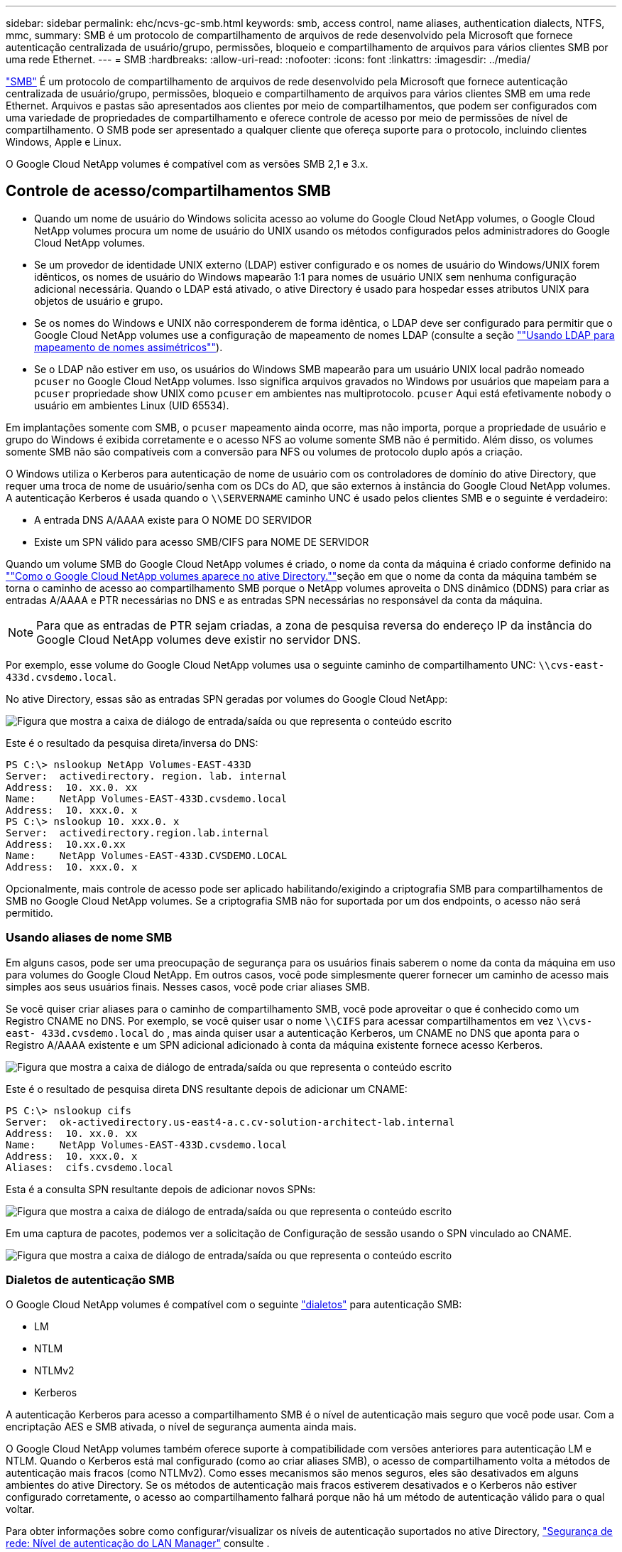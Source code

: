 ---
sidebar: sidebar 
permalink: ehc/ncvs-gc-smb.html 
keywords: smb, access control, name aliases, authentication dialects, NTFS, mmc, 
summary: SMB é um protocolo de compartilhamento de arquivos de rede desenvolvido pela Microsoft que fornece autenticação centralizada de usuário/grupo, permissões, bloqueio e compartilhamento de arquivos para vários clientes SMB por uma rede Ethernet. 
---
= SMB
:hardbreaks:
:allow-uri-read: 
:nofooter: 
:icons: font
:linkattrs: 
:imagesdir: ../media/


[role="lead"]
https://docs.microsoft.com/en-us/previous-versions/windows/it-pro/windows-server-2012-r2-and-2012/hh831795(v=ws.11)["SMB"^] É um protocolo de compartilhamento de arquivos de rede desenvolvido pela Microsoft que fornece autenticação centralizada de usuário/grupo, permissões, bloqueio e compartilhamento de arquivos para vários clientes SMB em uma rede Ethernet. Arquivos e pastas são apresentados aos clientes por meio de compartilhamentos, que podem ser configurados com uma variedade de propriedades de compartilhamento e oferece controle de acesso por meio de permissões de nível de compartilhamento. O SMB pode ser apresentado a qualquer cliente que ofereça suporte para o protocolo, incluindo clientes Windows, Apple e Linux.

O Google Cloud NetApp volumes é compatível com as versões SMB 2,1 e 3.x.



== Controle de acesso/compartilhamentos SMB

* Quando um nome de usuário do Windows solicita acesso ao volume do Google Cloud NetApp volumes, o Google Cloud NetApp volumes procura um nome de usuário do UNIX usando os métodos configurados pelos administradores do Google Cloud NetApp volumes.
* Se um provedor de identidade UNIX externo (LDAP) estiver configurado e os nomes de usuário do Windows/UNIX forem idênticos, os nomes de usuário do Windows mapearão 1:1 para nomes de usuário UNIX sem nenhuma configuração adicional necessária. Quando o LDAP está ativado, o ative Directory é usado para hospedar esses atributos UNIX para objetos de usuário e grupo.
* Se os nomes do Windows e UNIX não corresponderem de forma idêntica, o LDAP deve ser configurado para permitir que o Google Cloud NetApp volumes use a configuração de mapeamento de nomes LDAP (consulte a seção link:ncvs-gc-other-nas-infrastructure-service-dependencies.html#using-ldap-for-asymmetric-name-mapping[""Usando LDAP para mapeamento de nomes assimétricos""]).
* Se o LDAP não estiver em uso, os usuários do Windows SMB mapearão para um usuário UNIX local padrão nomeado `pcuser` no Google Cloud NetApp volumes. Isso significa arquivos gravados no Windows por usuários que mapeiam para a `pcuser` propriedade show UNIX como `pcuser` em ambientes nas multiprotocolo. `pcuser` Aqui está efetivamente `nobody` o usuário em ambientes Linux (UID 65534).


Em implantações somente com SMB, o `pcuser` mapeamento ainda ocorre, mas não importa, porque a propriedade de usuário e grupo do Windows é exibida corretamente e o acesso NFS ao volume somente SMB não é permitido. Além disso, os volumes somente SMB não são compatíveis com a conversão para NFS ou volumes de protocolo duplo após a criação.

O Windows utiliza o Kerberos para autenticação de nome de usuário com os controladores de domínio do ative Directory, que requer uma troca de nome de usuário/senha com os DCs do AD, que são externos à instância do Google Cloud NetApp volumes. A autenticação Kerberos é usada quando o `\\SERVERNAME` caminho UNC é usado pelos clientes SMB e o seguinte é verdadeiro:

* A entrada DNS A/AAAA existe para O NOME DO SERVIDOR
* Existe um SPN válido para acesso SMB/CIFS para NOME DE SERVIDOR


Quando um volume SMB do Google Cloud NetApp volumes é criado, o nome da conta da máquina é criado conforme definido na link:ncvs-gc-considerations-creating-active-directory-connections.html#how-cloud-volumes-service-shows-up-in-active-directory[""Como o Google Cloud NetApp volumes aparece no ative Directory.""]seção em que o nome da conta da máquina também se torna o caminho de acesso ao compartilhamento SMB porque o NetApp volumes aproveita o DNS dinâmico (DDNS) para criar as entradas A/AAAA e PTR necessárias no DNS e as entradas SPN necessárias no responsável da conta da máquina.


NOTE: Para que as entradas de PTR sejam criadas, a zona de pesquisa reversa do endereço IP da instância do Google Cloud NetApp volumes deve existir no servidor DNS.

Por exemplo, esse volume do Google Cloud NetApp volumes usa o seguinte caminho de compartilhamento UNC: `\\cvs-east- 433d.cvsdemo.local`.

No ative Directory, essas são as entradas SPN geradas por volumes do Google Cloud NetApp:

image:ncvs-gc-image6.png["Figura que mostra a caixa de diálogo de entrada/saída ou que representa o conteúdo escrito"]

Este é o resultado da pesquisa direta/inversa do DNS:

....
PS C:\> nslookup NetApp Volumes-EAST-433D
Server:  activedirectory. region. lab. internal
Address:  10. xx.0. xx
Name:    NetApp Volumes-EAST-433D.cvsdemo.local
Address:  10. xxx.0. x
PS C:\> nslookup 10. xxx.0. x
Server:  activedirectory.region.lab.internal
Address:  10.xx.0.xx
Name:    NetApp Volumes-EAST-433D.CVSDEMO.LOCAL
Address:  10. xxx.0. x
....
Opcionalmente, mais controle de acesso pode ser aplicado habilitando/exigindo a criptografia SMB para compartilhamentos de SMB no Google Cloud NetApp volumes. Se a criptografia SMB não for suportada por um dos endpoints, o acesso não será permitido.



=== Usando aliases de nome SMB

Em alguns casos, pode ser uma preocupação de segurança para os usuários finais saberem o nome da conta da máquina em uso para volumes do Google Cloud NetApp. Em outros casos, você pode simplesmente querer fornecer um caminho de acesso mais simples aos seus usuários finais. Nesses casos, você pode criar aliases SMB.

Se você quiser criar aliases para o caminho de compartilhamento SMB, você pode aproveitar o que é conhecido como um Registro CNAME no DNS. Por exemplo, se você quiser usar o nome `\\CIFS` para acessar compartilhamentos em vez `\\cvs-east- 433d.cvsdemo.local` do , mas ainda quiser usar a autenticação Kerberos, um CNAME no DNS que aponta para o Registro A/AAAA existente e um SPN adicional adicionado à conta da máquina existente fornece acesso Kerberos.

image:ncvs-gc-image7.png["Figura que mostra a caixa de diálogo de entrada/saída ou que representa o conteúdo escrito"]

Este é o resultado de pesquisa direta DNS resultante depois de adicionar um CNAME:

....
PS C:\> nslookup cifs
Server:  ok-activedirectory.us-east4-a.c.cv-solution-architect-lab.internal
Address:  10. xx.0. xx
Name:    NetApp Volumes-EAST-433D.cvsdemo.local
Address:  10. xxx.0. x
Aliases:  cifs.cvsdemo.local
....
Esta é a consulta SPN resultante depois de adicionar novos SPNs:

image:ncvs-gc-image8.png["Figura que mostra a caixa de diálogo de entrada/saída ou que representa o conteúdo escrito"]

Em uma captura de pacotes, podemos ver a solicitação de Configuração de sessão usando o SPN vinculado ao CNAME.

image:ncvs-gc-image9.png["Figura que mostra a caixa de diálogo de entrada/saída ou que representa o conteúdo escrito"]



=== Dialetos de autenticação SMB

O Google Cloud NetApp volumes é compatível com o seguinte https://docs.microsoft.com/en-us/openspecs/windows_protocols/ms-smb2/8df1a501-ce4e-4287-8848-5f1d4733e280["dialetos"^] para autenticação SMB:

* LM
* NTLM
* NTLMv2
* Kerberos


A autenticação Kerberos para acesso a compartilhamento SMB é o nível de autenticação mais seguro que você pode usar. Com a encriptação AES e SMB ativada, o nível de segurança aumenta ainda mais.

O Google Cloud NetApp volumes também oferece suporte à compatibilidade com versões anteriores para autenticação LM e NTLM. Quando o Kerberos está mal configurado (como ao criar aliases SMB), o acesso de compartilhamento volta a métodos de autenticação mais fracos (como NTLMv2). Como esses mecanismos são menos seguros, eles são desativados em alguns ambientes do ative Directory. Se os métodos de autenticação mais fracos estiverem desativados e o Kerberos não estiver configurado corretamente, o acesso ao compartilhamento falhará porque não há um método de autenticação válido para o qual voltar.

Para obter informações sobre como configurar/visualizar os níveis de autenticação suportados no ative Directory, https://docs.microsoft.com/en-us/windows/security/threat-protection/security-policy-settings/network-security-lan-manager-authentication-level["Segurança de rede: Nível de autenticação do LAN Manager"^] consulte .



== Modelos de permissão



=== Permissões NTFS/ficheiro

As permissões NTFS são as permissões aplicadas a arquivos e pastas em sistemas de arquivos aderindo à lógica NTFS. Você pode aplicar permissões NTFS em `Basic` ou `Advanced` e pode ser definido como `Allow` ou `Deny` para controle de acesso.

As permissões básicas incluem o seguinte:

* Controlo total
* Modificar
* Leitura e execução
* Leia
* Escreva


Quando você define permissões para um usuário ou grupo, chamado de ACE, ele reside em uma ACL. As permissões NTFS usam os mesmos conceitos básicos de leitura/gravação/execução que os bits do modo UNIX, mas também podem se estender a controles de acesso mais granulares e estendidos (também conhecidos como permissões especiais), como assumir propriedade, criar pastas/Anexar dados, escrever atributos e muito mais.

Os bits padrão do modo UNIX não fornecem o mesmo nível de granularidade que as permissões NTFS (como a capacidade de definir permissões para objetos individuais de usuário e grupo em uma ACL ou definir atributos estendidos). No entanto, as ACLs NFSv4,1 fornecem a mesma funcionalidade que as ACLs NTFS.

As permissões NTFS são mais específicas do que as permissões de compartilhamento e podem ser usadas em conjunto com permissões de compartilhamento. Com estruturas de permissão NTFS, o mais restritivo se aplica. Como tal, negações explícitas a um usuário ou grupo substituem até mesmo o Controle Total ao definir direitos de acesso.

As permissões NTFS são controladas a partir de clientes SMB do Windows.



=== Permissões de compartilhamento

As permissões de compartilhamento são mais gerais do que as permissões NTFS (somente leitura/alteração/controle total) e controlam a entrada inicial em um compartilhamento SMB, semelhante à forma como as regras de política de exportação NFS funcionam.

Embora as regras de política de exportação NFS controlem o acesso por meio de informações baseadas em host, como endereços IP ou nomes de host, as permissões de compartilhamento SMB podem controlar o acesso usando ACEs de usuário e grupo em uma ACL de compartilhamento. Você pode definir ACLs de compartilhamento a partir do cliente Windows ou da IU de gerenciamento do Google Cloud NetApp volumes.

Por padrão, as ACLs de compartilhamento e as ACLs de volume inicial incluem todos com controle total. As ACLs de arquivo devem ser alteradas, mas as permissões de compartilhamento são sobrepostas pelas permissões de arquivo em objetos no compartilhamento.

Por exemplo, se um usuário só tiver permissão de acesso de leitura à ACL do arquivo de volume do Google Cloud NetApp volumes, ele será negado o acesso para criar arquivos e pastas, mesmo que a ACL de compartilhamento esteja definida para todos com controle total, como mostrado na figura a seguir.

image:ncvs-gc-image10.png["Figura que mostra a caixa de diálogo de entrada/saída ou que representa o conteúdo escrito"]

image:ncvs-gc-image11.png["Figura que mostra a caixa de diálogo de entrada/saída ou que representa o conteúdo escrito"]

Para obter os melhores resultados de segurança, faça o seguinte:

* Remova todos das ACLs de compartilhamento e arquivo e, em vez disso, defina o acesso de compartilhamento para usuários ou grupos.
* Use grupos para controle de acesso em vez de usuários individuais para facilitar o gerenciamento e remoção/adição mais rápida de usuários para compartilhar ACLs por meio do gerenciamento de grupos.
* Permita acesso de compartilhamento menos restritivo e mais geral aos ACEs nas permissões de compartilhamento e bloqueie o acesso a usuários e grupos com permissões de arquivo para controle de acesso mais granular.
* Evite o uso geral de ACLs de negação explícita, porque elas substituem as ACLs de permissão. Limite o uso de ACLs de negação explícita para usuários ou grupos que precisam ser restritos rapidamente ao acesso a um sistema de arquivos.
* Certifique-se de prestar atenção às https://www.varonis.com/blog/permission-propagation/["Herança ACL"^] configurações ao modificar permissões; definir o sinalizador de herança no nível superior de um diretório ou volume com contagens de arquivos altas significa que cada arquivo abaixo desse diretório ou volume herdou permissões adicionadas a ele, o que pode criar comportamento indesejado, como acesso/negação não intencional e longa rotatividade de modificação de permissão à medida que cada arquivo é ajustado.




== SMB compartilhar recursos de segurança

Quando você cria um volume com acesso SMB no Google Cloud NetApp volumes pela primeira vez, é apresentada uma série de opções para proteger esse volume.

Algumas dessas opções dependem do nível do Google Cloud NetApp volumes (performance ou software) e as opções incluem:

* *Torne visível o diretório instantâneo (disponível para o NetApp volumes-Performance e o NetApp volumes-SW).* Esta opção controla se os clientes SMB podem ou não acessar o diretório Snapshot em um compartilhamento SMB (`\\server\share\~snapshot`e/ou guia versões anteriores). A configuração padrão não está marcada, o que significa que o volume é ocultado e não permite o acesso ao `~snapshot` diretório, e nenhuma cópia Snapshot aparece na guia versões anteriores do volume.


image:ncvs-gc-image12.png["Figura que mostra a caixa de diálogo de entrada/saída ou que representa o conteúdo escrito"]

Ocultar cópias Snapshot de usuários finais pode ser desejado por motivos de segurança, motivos de desempenho (ocultar essas pastas de varreduras AV) ou preferência. Os snapshots do Google Cloud NetApp volumes são somente leitura, portanto, mesmo que esses snapshots estejam visíveis, os usuários finais não podem excluir ou modificar arquivos no diretório Snapshot. As permissões de arquivo nos arquivos ou pastas no momento em que a cópia Snapshot foi feita aplicam-se. Se as permissões de um arquivo ou pasta mudarem entre cópias Snapshot, as alterações também se aplicam aos arquivos ou pastas no diretório Snapshot. Usuários e grupos podem obter acesso a esses arquivos ou pastas com base nas permissões. Embora não sejam possíveis exclusões ou modificações de ficheiros no diretório Snapshot, é possível copiar ficheiros ou pastas para fora do diretório Snapshot.

* *Ativar criptografia SMB (disponível para NetApp volumes-Performance e NetApp volumes-SW).* A criptografia SMB está desativada no compartilhamento SMB por padrão (desmarcada). Marque a caixa ativa a criptografia SMB, o que significa que o tráfego entre o cliente SMB e o servidor é criptografado em trânsito com os mais altos níveis de criptografia suportados negociados. O Google Cloud NetApp volumes é compatível com a criptografia AES-256 para SMB. A ativação da criptografia SMB acarreta uma penalidade de desempenho que pode ou não ser percetível para seus clientes SMB, aproximadamente no intervalo de 10 a 20%. A NetApp incentiva fortemente o teste para ver se essa penalidade de desempenho é aceitável.
* *Ocultar compartilhamento SMB (disponível para NetApp volumes-Performance e NetApp volumes-SW).* Definir esta opção oculta o caminho de compartilhamento SMB da navegação normal. Isso significa que os clientes que não conhecem o caminho de compartilhamento não podem ver os compartilhamentos ao acessar o caminho UNC padrão (como `\\NetApp Volumes-SMB` ). Quando a caixa de verificação está selecionada, apenas os clientes que conhecem explicitamente o caminho de partilha SMB ou que têm o caminho de partilha definido por um Objeto de Política de Grupo podem aceder a ele (segurança através da ofuscação).
* *Ativar enumeração baseada em acesso (ABE) (somente volumes NetApp-SW).* Isso é semelhante a ocultar o compartilhamento SMB, exceto que os compartilhamentos ou arquivos só estão ocultos de usuários ou grupos que não têm permissões para acessar os objetos. Por exemplo, se o usuário do Windows `joe` não for permitido pelo menos ler o acesso através das permissões, o usuário do Windows `joe` não poderá ver o compartilhamento SMB ou os arquivos. Isso é desativado por padrão e você pode ativá-lo selecionando a caixa de seleção. Para obter mais informações sobre ABE, consulte o artigo da base de dados de Conhecimento da NetApp https://kb.netapp.com/Advice_and_Troubleshooting/Data_Storage_Software/ONTAP_OS/How_does_Access_Based_Enumeration_(ABE)_work["Como funciona a enumeração baseada em acesso (ABE)?"^]
* *Ative o suporte a compartilhamento continuamente disponível (CA) (somente NetApp volumes-performance).* https://kb.netapp.com/Advice_and_Troubleshooting/Data_Storage_Software/ONTAP_OS/What_are_SMB_Continuously_Available_(CA)_Shares["Compartilhamentos SMB continuamente disponíveis"^] ofereça uma maneira de minimizar as interrupções de aplicativos durante eventos de failover, replicando estados de bloqueio entre nós no sistema de back-end do Google Cloud NetApp volumes. Ele não é um recurso de segurança, mas oferece maior resiliência geral. Atualmente, apenas os aplicativos SQL Server e FSLogix são suportados para esta funcionalidade.




== Compartilhamentos ocultos padrão

Quando um servidor SMB é criado no Google Cloud NetApp volumes, https://library.netapp.com/ecmdocs/ECMP1366834/html/GUID-5B56B12D-219C-4E23-B3F8-1CB1C4F619CE.html["compartilhamentos administrativos ocultos"^] há (usando a convenção de nomenclatura dólar) que são criados além do compartilhamento de volume de dados SMB. Estes incluem C (acesso a namespace) e IPC (compartilhamento de pipes nomeados para comunicação entre programas, como as chamadas de procedimento remoto (RPC) usadas para o acesso do MMC (Microsoft Management Console)).

O compartilhamento IPC não contém ACLs de compartilhamento e não pode ser modificado – ele é estritamente usado para chamadas RPC e https://docs.microsoft.com/en-us/troubleshoot/windows-server/networking/inter-process-communication-share-null-session["O Windows não permite o acesso anônimo a esses compartilhamentos por padrão"^].

Por padrão, a automação do Google Cloud NetApp volumes remove a ACL de compartilhamento e não permite acesso a ninguém, pois o acesso ao compartilhamento permite visibilidade de todos os volumes montados nos sistemas de arquivos do Google Cloud NetApp volumes. Como resultado, tenta navegar para `\\SERVER\C$` falhar.



== Contas com direitos de administrador/backup local/BUILTIN

Os servidores SMB do Google Cloud NetApp mantêm uma funcionalidade semelhante aos servidores SMB normais do Windows, na medida em que existem grupos locais (como administradores) que aplicam direitos de acesso a usuários e grupos de domínio selecionados.

Quando você especifica um usuário a ser adicionado aos usuários de backup, o usuário é adicionado ao grupo operadores de backup na instância do Google Cloud NetApp volumes que usa essa conexão do ative Directory, que então obtém o https://docs.microsoft.com/en-us/windows-hardware/drivers/ifs/privileges["SeBackupPrivilege e SeRestorePrivilege"^].

Quando você adiciona um usuário a usuários de privilégios de segurança, o usuário recebe o SeSecurityPrivilege, que é útil em alguns casos de uso de aplicativos, como https://docs.netapp.com/us-en/ontap/smb-hyper-v-sql/add-sesecurityprivilege-user-account-task.html["SQL Server em compartilhamentos SMB"^] o .

image:ncvs-gc-image13.png["Figura que mostra a caixa de diálogo de entrada/saída ou que representa o conteúdo escrito"]

Você pode exibir associações a grupos locais do Google Cloud NetApp volumes por meio do MMC com o Privileges adequado. A figura a seguir mostra os usuários que foram adicionados usando o console do Google Cloud NetApp volumes.

image:ncvs-gc-image14.png["Figura que mostra a caixa de diálogo de entrada/saída ou que representa o conteúdo escrito"]

A tabela a seguir mostra a lista de grupos BUILTIN padrão e quais usuários/grupos são adicionados por padrão.

|===
| Grupo local/BUILTIN | Membros padrão 


| CRIAR/Administradores* | Administradores DE DOMÍNIO/domínio 


| Operadores de backup* | Nenhum 


| EDIFÍCIO / hóspedes | Hóspedes DOMÍNIO/domínio 


| Usuários de COMPILAÇÃO/potência | Nenhum 


| Usuários de domínio | Usuários DE DOMÍNIO/domínio 
|===
*Associação de grupo controlada na configuração de conexão do Google Cloud NetApp volumes ative Directory.

Você pode exibir usuários e grupos locais (e membros do grupo) na janela do MMC, mas não pode adicionar ou excluir objetos ou alterar associações de grupos a partir deste console. Por padrão, apenas o grupo Administradores de domínio e Administrador são adicionados ao grupo Administradores nos volumes do Google Cloud NetApp. Atualmente, não é possível modificar isso.

image:ncvs-gc-image15.png["Figura que mostra a caixa de diálogo de entrada/saída ou que representa o conteúdo escrito"]

image:ncvs-gc-image16.png["Figura que mostra a caixa de diálogo de entrada/saída ou que representa o conteúdo escrito"]



== Acesso ao MMC/Computer Management

O NetApp volumes fornece conetividade ao MMC de Gerenciamento de computador, que permite visualizar compartilhamentos, gerenciar ACLs de compartilhamento, e exibir/gerenciar sessões de SMB e abrir arquivos.

Para usar o MMC para exibir compartilhamentos e sessões de SMB nos volumes do Google Cloud NetApp, o usuário conetado atualmente deve ser um administrador de domínio. Outros usuários têm permissão para exibir ou gerenciar o servidor SMB do MMC e receber uma caixa de diálogo você não tem permissões ao tentar exibir compartilhamentos ou sessões na instância do Google Cloud NetApp volumes SMB.

Para se conetar ao servidor SMB, abra o Gerenciamento de computador, clique com o botão direito do Mouse em Gerenciamento de computador e selecione conetar a outro computador. Isso abre a caixa de diálogo Selecionar computador, na qual você pode inserir o nome do servidor SMB (encontrado nas informações de volume do Google Cloud NetApp volumes).

Quando você visualiza compartilhamentos SMB com as permissões adequadas, verá todos os compartilhamentos disponíveis na instância do Google Cloud NetApp volumes que compartilham a conexão com o ative Directory. Para controlar esse comportamento, defina a opção Ocultar compartilhamentos de SMB na instância de volume do Google Cloud NetApp volumes.

Lembre-se de que apenas uma conexão do ative Directory é permitida por região.

image:ncvs-gc-image17.png["Figura que mostra a caixa de diálogo de entrada/saída ou que representa o conteúdo escrito"]

image:ncvs-gc-image18.png["Figura que mostra a caixa de diálogo de entrada/saída ou que representa o conteúdo escrito"]

A tabela a seguir mostra uma lista de funcionalidades suportadas/não suportadas para o MMC.

|===
| Funções suportadas | Funções não suportadas 


 a| 
* Ver compartilhamentos
* Exibir sessões SMB ativas
* Exibir arquivos abertos
* Exibir usuários e grupos locais
* Ver associações a grupos locais
* Enumerar a lista de sessões, ficheiros e ligações em árvore no sistema
* Feche os ficheiros abertos no sistema
* Feche as sessões abertas
* Criar/gerenciar compartilhamentos

 a| 
* Criando novos usuários/grupos locais
* Gerir/visualizar utilizadores/grupos locais existentes
* Ver eventos ou registos de desempenho
* Gerenciamento do storage
* Gerenciamento de serviços e aplicações


|===


== Informações de segurança do servidor SMB

O servidor SMB no Google Cloud NetApp volumes usa uma série de opções que definem políticas de segurança para conexões SMB, incluindo coisas como desvio de relógio Kerberos, idade do ticket, criptografia e muito mais.

A tabela a seguir contém uma lista dessas opções, o que elas fazem, as configurações padrão e se podem ser modificadas com o Google Cloud NetApp volumes. Algumas opções não se aplicam ao Google Cloud NetApp volumes.

|===
| Opção de segurança | O que faz | Valor padrão | Pode mudar? 


| Velocidade máxima do Relógio Kerberos (minutos) | Desvio máximo de tempo entre os volumes do Google Cloud NetApp e os controladores de domínio. Se o desvio de tempo exceder 5 minutos, a autenticação Kerberos falhará. Isso é definido como o valor padrão do ative Directory. | 5 | Não 


| Duração do ticket Kerberos (horas) | Tempo máximo um ticket Kerberos permanece válido antes de exigir uma renovação. Se nenhuma renovação ocorrer antes das 10 horas, você deve obter um novo ticket. O Google Cloud NetApp volumes realiza essas renovações automaticamente. 10 horas é o valor padrão do ative Directory. | 10 | Não 


| Renovação máxima de permissão Kerberos (dias) | Número máximo de dias em que um ticket Kerberos pode ser renovado antes que uma nova solicitação de autorização seja necessária. O Google Cloud NetApp volumes renova automaticamente os tickets para conexões SMB. Sete dias é o valor padrão do ative Directory. | 7 | Não 


| Tempo limite de conexão KDC Kerberos (seg) | O número de segundos antes de uma ligação KDC expirar. | 3 | Não 


| Requer assinatura para tráfego SMB de entrada | Definição para exigir assinatura para tráfego SMB. Se definido como verdadeiro, os clientes que não suportam a conetividade de assinatura falham. | Falso |  


| Requer complexidade de senha para contas de usuário locais | Usado para senhas em usuários SMB locais. O Google Cloud NetApp volumes não é compatível com a criação de usuários locais. Portanto, essa opção não se aplica ao Google Cloud NetApp volumes. | Verdadeiro | Não 


| Use start_tls para conexões LDAP do ative Directory | Usado para ativar conexões TLS de início para LDAP do ative Directory. No momento, o Google Cloud NetApp volumes não oferece suporte para essa ativação. | Falso | Não 


| A encriptação AES-128 e AES-256 para Kerberos está ativada | Isso controla se a criptografia AES é usada para conexões do ative Directory e é controlada com a opção Ativar criptografia AES para Autenticação do ative Directory ao criar/modificar a conexão do ative Directory. | Falso | Sim 


| Nível de compatibilidade LM | Nível de dialetos de autenticação suportados para conexões do ative Directory. Consulte a seção<<Dialetos de autenticação SMB>> " " para obter mais informações. | ntlmv2-krb | Não 


| Exigir criptografia SMB para tráfego CIFS de entrada | Requer criptografia SMB para todos os compartilhamentos. Isso não é usado pelo Google Cloud NetApp volumes; em vez disso, defina a criptografia por volume (consulte a seção<<SMB compartilhar recursos de segurança>> ""). | Falso | Não 


| Segurança da sessão do cliente | Define assinatura e/ou selagem para comunicação LDAP. No momento, isso não está definido no Google Cloud NetApp volumes, mas pode ser necessário em versões futuras para lidar com o . A correção para problemas de autenticação LDAP devido ao patch do Windows é abordada na link:ncvs-gc-other-nas-infrastructure-service-dependencies.html#ldap-channel-binding[""Vinculação de canal LDAP.""]seção . | Nenhum | Não 


| SMB2 Ativar para ligações CC | Usa SMB2 para conexões CC. Ativado por predefinição. | Padrão do sistema | Não 


| Marcação por indicação LDAP | Ao usar vários servidores LDAP, a busca de referências permite que o cliente se refira a outros servidores LDAP na lista quando uma entrada não é encontrada no primeiro servidor. No momento, esse recurso não é compatível com o Google Cloud NetApp volumes. | Falso | Não 


| Use o LDAPS para conexões seguras do ative Directory | Ativa o uso de LDAP em SSL. Atualmente não é compatível com o Google Cloud NetApp volumes. | Falso | Não 


| A criptografia é necessária para conexão DC | Requer criptografia para conexões CC bem-sucedidas. Desativado por padrão no Google Cloud NetApp volumes. | Falso | Não 
|===